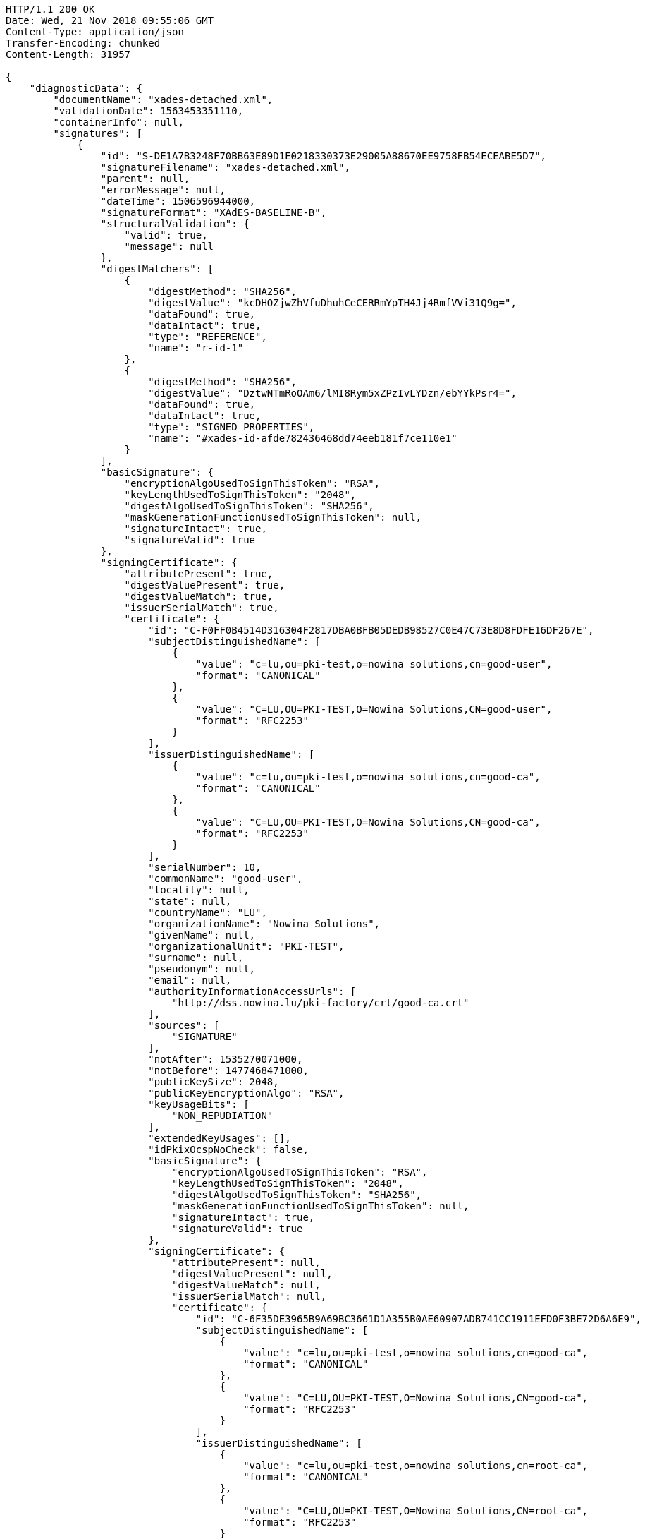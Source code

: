 [source,http,options="nowrap"]
----
HTTP/1.1 200 OK
Date: Wed, 21 Nov 2018 09:55:06 GMT
Content-Type: application/json
Transfer-Encoding: chunked
Content-Length: 31957

{
    "diagnosticData": {
        "documentName": "xades-detached.xml",
        "validationDate": 1563453351110,
        "containerInfo": null,
        "signatures": [
            {
                "id": "S-DE1A7B3248F70BB63E89D1E0218330373E29005A88670EE9758FB54ECEABE5D7",
                "signatureFilename": "xades-detached.xml",
                "parent": null,
                "errorMessage": null,
                "dateTime": 1506596944000,
                "signatureFormat": "XAdES-BASELINE-B",
                "structuralValidation": {
                    "valid": true,
                    "message": null
                },
                "digestMatchers": [
                    {
                        "digestMethod": "SHA256",
                        "digestValue": "kcDHOZjwZhVfuDhuhCeCERRmYpTH4Jj4RmfVVi31Q9g=",
                        "dataFound": true,
                        "dataIntact": true,
                        "type": "REFERENCE",
                        "name": "r-id-1"
                    },
                    {
                        "digestMethod": "SHA256",
                        "digestValue": "DztwNTmRoOAm6/lMI8Rym5xZPzIvLYDzn/ebYYkPsr4=",
                        "dataFound": true,
                        "dataIntact": true,
                        "type": "SIGNED_PROPERTIES",
                        "name": "#xades-id-afde782436468dd74eeb181f7ce110e1"
                    }
                ],
                "basicSignature": {
                    "encryptionAlgoUsedToSignThisToken": "RSA",
                    "keyLengthUsedToSignThisToken": "2048",
                    "digestAlgoUsedToSignThisToken": "SHA256",
                    "maskGenerationFunctionUsedToSignThisToken": null,
                    "signatureIntact": true,
                    "signatureValid": true
                },
                "signingCertificate": {
                    "attributePresent": true,
                    "digestValuePresent": true,
                    "digestValueMatch": true,
                    "issuerSerialMatch": true,
                    "certificate": {
                        "id": "C-F0FF0B4514D316304F2817DBA0BFB05DEDB98527C0E47C73E8D8FDFE16DF267E",
                        "subjectDistinguishedName": [
                            {
                                "value": "c=lu,ou=pki-test,o=nowina solutions,cn=good-user",
                                "format": "CANONICAL"
                            },
                            {
                                "value": "C=LU,OU=PKI-TEST,O=Nowina Solutions,CN=good-user",
                                "format": "RFC2253"
                            }
                        ],
                        "issuerDistinguishedName": [
                            {
                                "value": "c=lu,ou=pki-test,o=nowina solutions,cn=good-ca",
                                "format": "CANONICAL"
                            },
                            {
                                "value": "C=LU,OU=PKI-TEST,O=Nowina Solutions,CN=good-ca",
                                "format": "RFC2253"
                            }
                        ],
                        "serialNumber": 10,
                        "commonName": "good-user",
                        "locality": null,
                        "state": null,
                        "countryName": "LU",
                        "organizationName": "Nowina Solutions",
                        "givenName": null,
                        "organizationalUnit": "PKI-TEST",
                        "surname": null,
                        "pseudonym": null,
                        "email": null,
                        "authorityInformationAccessUrls": [
                            "http://dss.nowina.lu/pki-factory/crt/good-ca.crt"
                        ],
                        "sources": [
                            "SIGNATURE"
                        ],
                        "notAfter": 1535270071000,
                        "notBefore": 1477468471000,
                        "publicKeySize": 2048,
                        "publicKeyEncryptionAlgo": "RSA",
                        "keyUsageBits": [
                            "NON_REPUDIATION"
                        ],
                        "extendedKeyUsages": [],
                        "idPkixOcspNoCheck": false,
                        "basicSignature": {
                            "encryptionAlgoUsedToSignThisToken": "RSA",
                            "keyLengthUsedToSignThisToken": "2048",
                            "digestAlgoUsedToSignThisToken": "SHA256",
                            "maskGenerationFunctionUsedToSignThisToken": null,
                            "signatureIntact": true,
                            "signatureValid": true
                        },
                        "signingCertificate": {
                            "attributePresent": null,
                            "digestValuePresent": null,
                            "digestValueMatch": null,
                            "issuerSerialMatch": null,
                            "certificate": {
                                "id": "C-6F35DE3965B9A69BC3661D1A355B0AE60907ADB741CC1911EFD0F3BE72D6A6E9",
                                "subjectDistinguishedName": [
                                    {
                                        "value": "c=lu,ou=pki-test,o=nowina solutions,cn=good-ca",
                                        "format": "CANONICAL"
                                    },
                                    {
                                        "value": "C=LU,OU=PKI-TEST,O=Nowina Solutions,CN=good-ca",
                                        "format": "RFC2253"
                                    }
                                ],
                                "issuerDistinguishedName": [
                                    {
                                        "value": "c=lu,ou=pki-test,o=nowina solutions,cn=root-ca",
                                        "format": "CANONICAL"
                                    },
                                    {
                                        "value": "C=LU,OU=PKI-TEST,O=Nowina Solutions,CN=root-ca",
                                        "format": "RFC2253"
                                    }
                                ],
                                "serialNumber": 4,
                                "commonName": "good-ca",
                                "locality": null,
                                "state": null,
                                "countryName": "LU",
                                "organizationName": "Nowina Solutions",
                                "givenName": null,
                                "organizationalUnit": "PKI-TEST",
                                "surname": null,
                                "pseudonym": null,
                                "email": null,
                                "authorityInformationAccessUrls": [
                                    "http://dss.nowina.lu/pki-factory/crt/root-ca.crt"
                                ],
                                "sources": [
                                    "SIGNATURE"
                                ],
                                "notAfter": 1535270070000,
                                "notBefore": 1477468470000,
                                "publicKeySize": 2048,
                                "publicKeyEncryptionAlgo": "RSA",
                                "keyUsageBits": [
                                    "DIGITAL_SIGNATURE"
                                ],
                                "extendedKeyUsages": [],
                                "idPkixOcspNoCheck": false,
                                "basicSignature": {
                                    "encryptionAlgoUsedToSignThisToken": "RSA",
                                    "keyLengthUsedToSignThisToken": "?",
                                    "digestAlgoUsedToSignThisToken": "SHA256",
                                    "maskGenerationFunctionUsedToSignThisToken": null,
                                    "signatureIntact": false,
                                    "signatureValid": false
                                },
                                "signingCertificate": null,
                                "certificateChain": [],
                                "trusted": false,
                                "selfSigned": false,
                                "certificatePolicies": [],
                                "trustedServiceProviders": [],
                                "revocations": [],
                                "base64Encoded": null,
                                "digestAlgoAndValue": {
                                    "digestMethod": "SHA256",
                                    "digestValue": "bzXeOWW5ppvDZh0aNVsK5gkHrbdBzBkR79DzvnLWpuk="
                                },
                                "qctypes": [],
                                "qcstatementIds": [],
                                "crldistributionPoints": [
                                    "http://dss.nowina.lu/pki-factory/crl/root-ca.crl"
                                ],
                                "ocspaccessUrls": []
                            }
                        },
                        "certificateChain": [
                            {
                                "certificate": {
                                    "id": "C-6F35DE3965B9A69BC3661D1A355B0AE60907ADB741CC1911EFD0F3BE72D6A6E9",
                                    "subjectDistinguishedName": [
                                        {
                                            "value": "c=lu,ou=pki-test,o=nowina solutions,cn=good-ca",
                                            "format": "CANONICAL"
                                        },
                                        {
                                            "value": "C=LU,OU=PKI-TEST,O=Nowina Solutions,CN=good-ca",
                                            "format": "RFC2253"
                                        }
                                    ],
                                    "issuerDistinguishedName": [
                                        {
                                            "value": "c=lu,ou=pki-test,o=nowina solutions,cn=root-ca",
                                            "format": "CANONICAL"
                                        },
                                        {
                                            "value": "C=LU,OU=PKI-TEST,O=Nowina Solutions,CN=root-ca",
                                            "format": "RFC2253"
                                        }
                                    ],
                                    "serialNumber": 4,
                                    "commonName": "good-ca",
                                    "locality": null,
                                    "state": null,
                                    "countryName": "LU",
                                    "organizationName": "Nowina Solutions",
                                    "givenName": null,
                                    "organizationalUnit": "PKI-TEST",
                                    "surname": null,
                                    "pseudonym": null,
                                    "email": null,
                                    "authorityInformationAccessUrls": [
                                        "http://dss.nowina.lu/pki-factory/crt/root-ca.crt"
                                    ],
                                    "sources": [
                                        "SIGNATURE"
                                    ],
                                    "notAfter": 1535270070000,
                                    "notBefore": 1477468470000,
                                    "publicKeySize": 2048,
                                    "publicKeyEncryptionAlgo": "RSA",
                                    "keyUsageBits": [
                                        "DIGITAL_SIGNATURE"
                                    ],
                                    "extendedKeyUsages": [],
                                    "idPkixOcspNoCheck": false,
                                    "basicSignature": {
                                        "encryptionAlgoUsedToSignThisToken": "RSA",
                                        "keyLengthUsedToSignThisToken": "?",
                                        "digestAlgoUsedToSignThisToken": "SHA256",
                                        "maskGenerationFunctionUsedToSignThisToken": null,
                                        "signatureIntact": false,
                                        "signatureValid": false
                                    },
                                    "signingCertificate": null,
                                    "certificateChain": [],
                                    "trusted": false,
                                    "selfSigned": false,
                                    "certificatePolicies": [],
                                    "trustedServiceProviders": [],
                                    "revocations": [],
                                    "base64Encoded": null,
                                    "digestAlgoAndValue": {
                                        "digestMethod": "SHA256",
                                        "digestValue": "bzXeOWW5ppvDZh0aNVsK5gkHrbdBzBkR79DzvnLWpuk="
                                    },
                                    "qctypes": [],
                                    "qcstatementIds": [],
                                    "crldistributionPoints": [
                                        "http://dss.nowina.lu/pki-factory/crl/root-ca.crl"
                                    ],
                                    "ocspaccessUrls": []
                                }
                            }
                        ],
                        "trusted": false,
                        "selfSigned": false,
                        "certificatePolicies": [],
                        "trustedServiceProviders": [],
                        "revocations": [],
                        "base64Encoded": null,
                        "digestAlgoAndValue": {
                            "digestMethod": "SHA256",
                            "digestValue": "8P8LRRTTFjBPKBfboL+wXe25hSfA5Hxz6Nj9/hbfJn4="
                        },
                        "qctypes": [],
                        "qcstatementIds": [],
                        "crldistributionPoints": [],
                        "ocspaccessUrls": [
                            "http://dss.nowina.lu/pki-factory/ocsp/good-ca"
                        ]
                    }
                },
                "certificateChain": [
                    {
                        "certificate": {
                            "id": "C-F0FF0B4514D316304F2817DBA0BFB05DEDB98527C0E47C73E8D8FDFE16DF267E",
                            "subjectDistinguishedName": [
                                {
                                    "value": "c=lu,ou=pki-test,o=nowina solutions,cn=good-user",
                                    "format": "CANONICAL"
                                },
                                {
                                    "value": "C=LU,OU=PKI-TEST,O=Nowina Solutions,CN=good-user",
                                    "format": "RFC2253"
                                }
                            ],
                            "issuerDistinguishedName": [
                                {
                                    "value": "c=lu,ou=pki-test,o=nowina solutions,cn=good-ca",
                                    "format": "CANONICAL"
                                },
                                {
                                    "value": "C=LU,OU=PKI-TEST,O=Nowina Solutions,CN=good-ca",
                                    "format": "RFC2253"
                                }
                            ],
                            "serialNumber": 10,
                            "commonName": "good-user",
                            "locality": null,
                            "state": null,
                            "countryName": "LU",
                            "organizationName": "Nowina Solutions",
                            "givenName": null,
                            "organizationalUnit": "PKI-TEST",
                            "surname": null,
                            "pseudonym": null,
                            "email": null,
                            "authorityInformationAccessUrls": [
                                "http://dss.nowina.lu/pki-factory/crt/good-ca.crt"
                            ],
                            "sources": [
                                "SIGNATURE"
                            ],
                            "notAfter": 1535270071000,
                            "notBefore": 1477468471000,
                            "publicKeySize": 2048,
                            "publicKeyEncryptionAlgo": "RSA",
                            "keyUsageBits": [
                                "NON_REPUDIATION"
                            ],
                            "extendedKeyUsages": [],
                            "idPkixOcspNoCheck": false,
                            "basicSignature": {
                                "encryptionAlgoUsedToSignThisToken": "RSA",
                                "keyLengthUsedToSignThisToken": "2048",
                                "digestAlgoUsedToSignThisToken": "SHA256",
                                "maskGenerationFunctionUsedToSignThisToken": null,
                                "signatureIntact": true,
                                "signatureValid": true
                            },
                            "signingCertificate": {
                                "attributePresent": null,
                                "digestValuePresent": null,
                                "digestValueMatch": null,
                                "issuerSerialMatch": null,
                                "certificate": {
                                    "id": "C-6F35DE3965B9A69BC3661D1A355B0AE60907ADB741CC1911EFD0F3BE72D6A6E9",
                                    "subjectDistinguishedName": [
                                        {
                                            "value": "c=lu,ou=pki-test,o=nowina solutions,cn=good-ca",
                                            "format": "CANONICAL"
                                        },
                                        {
                                            "value": "C=LU,OU=PKI-TEST,O=Nowina Solutions,CN=good-ca",
                                            "format": "RFC2253"
                                        }
                                    ],
                                    "issuerDistinguishedName": [
                                        {
                                            "value": "c=lu,ou=pki-test,o=nowina solutions,cn=root-ca",
                                            "format": "CANONICAL"
                                        },
                                        {
                                            "value": "C=LU,OU=PKI-TEST,O=Nowina Solutions,CN=root-ca",
                                            "format": "RFC2253"
                                        }
                                    ],
                                    "serialNumber": 4,
                                    "commonName": "good-ca",
                                    "locality": null,
                                    "state": null,
                                    "countryName": "LU",
                                    "organizationName": "Nowina Solutions",
                                    "givenName": null,
                                    "organizationalUnit": "PKI-TEST",
                                    "surname": null,
                                    "pseudonym": null,
                                    "email": null,
                                    "authorityInformationAccessUrls": [
                                        "http://dss.nowina.lu/pki-factory/crt/root-ca.crt"
                                    ],
                                    "sources": [
                                        "SIGNATURE"
                                    ],
                                    "notAfter": 1535270070000,
                                    "notBefore": 1477468470000,
                                    "publicKeySize": 2048,
                                    "publicKeyEncryptionAlgo": "RSA",
                                    "keyUsageBits": [
                                        "DIGITAL_SIGNATURE"
                                    ],
                                    "extendedKeyUsages": [],
                                    "idPkixOcspNoCheck": false,
                                    "basicSignature": {
                                        "encryptionAlgoUsedToSignThisToken": "RSA",
                                        "keyLengthUsedToSignThisToken": "?",
                                        "digestAlgoUsedToSignThisToken": "SHA256",
                                        "maskGenerationFunctionUsedToSignThisToken": null,
                                        "signatureIntact": false,
                                        "signatureValid": false
                                    },
                                    "signingCertificate": null,
                                    "certificateChain": [],
                                    "trusted": false,
                                    "selfSigned": false,
                                    "certificatePolicies": [],
                                    "trustedServiceProviders": [],
                                    "revocations": [],
                                    "base64Encoded": null,
                                    "digestAlgoAndValue": {
                                        "digestMethod": "SHA256",
                                        "digestValue": "bzXeOWW5ppvDZh0aNVsK5gkHrbdBzBkR79DzvnLWpuk="
                                    },
                                    "qctypes": [],
                                    "qcstatementIds": [],
                                    "crldistributionPoints": [
                                        "http://dss.nowina.lu/pki-factory/crl/root-ca.crl"
                                    ],
                                    "ocspaccessUrls": []
                                }
                            },
                            "certificateChain": [
                                {
                                    "certificate": {
                                        "id": "C-6F35DE3965B9A69BC3661D1A355B0AE60907ADB741CC1911EFD0F3BE72D6A6E9",
                                        "subjectDistinguishedName": [
                                            {
                                                "value": "c=lu,ou=pki-test,o=nowina solutions,cn=good-ca",
                                                "format": "CANONICAL"
                                            },
                                            {
                                                "value": "C=LU,OU=PKI-TEST,O=Nowina Solutions,CN=good-ca",
                                                "format": "RFC2253"
                                            }
                                        ],
                                        "issuerDistinguishedName": [
                                            {
                                                "value": "c=lu,ou=pki-test,o=nowina solutions,cn=root-ca",
                                                "format": "CANONICAL"
                                            },
                                            {
                                                "value": "C=LU,OU=PKI-TEST,O=Nowina Solutions,CN=root-ca",
                                                "format": "RFC2253"
                                            }
                                        ],
                                        "serialNumber": 4,
                                        "commonName": "good-ca",
                                        "locality": null,
                                        "state": null,
                                        "countryName": "LU",
                                        "organizationName": "Nowina Solutions",
                                        "givenName": null,
                                        "organizationalUnit": "PKI-TEST",
                                        "surname": null,
                                        "pseudonym": null,
                                        "email": null,
                                        "authorityInformationAccessUrls": [
                                            "http://dss.nowina.lu/pki-factory/crt/root-ca.crt"
                                        ],
                                        "sources": [
                                            "SIGNATURE"
                                        ],
                                        "notAfter": 1535270070000,
                                        "notBefore": 1477468470000,
                                        "publicKeySize": 2048,
                                        "publicKeyEncryptionAlgo": "RSA",
                                        "keyUsageBits": [
                                            "DIGITAL_SIGNATURE"
                                        ],
                                        "extendedKeyUsages": [],
                                        "idPkixOcspNoCheck": false,
                                        "basicSignature": {
                                            "encryptionAlgoUsedToSignThisToken": "RSA",
                                            "keyLengthUsedToSignThisToken": "?",
                                            "digestAlgoUsedToSignThisToken": "SHA256",
                                            "maskGenerationFunctionUsedToSignThisToken": null,
                                            "signatureIntact": false,
                                            "signatureValid": false
                                        },
                                        "signingCertificate": null,
                                        "certificateChain": [],
                                        "trusted": false,
                                        "selfSigned": false,
                                        "certificatePolicies": [],
                                        "trustedServiceProviders": [],
                                        "revocations": [],
                                        "base64Encoded": null,
                                        "digestAlgoAndValue": {
                                            "digestMethod": "SHA256",
                                            "digestValue": "bzXeOWW5ppvDZh0aNVsK5gkHrbdBzBkR79DzvnLWpuk="
                                        },
                                        "qctypes": [],
                                        "qcstatementIds": [],
                                        "crldistributionPoints": [
                                            "http://dss.nowina.lu/pki-factory/crl/root-ca.crl"
                                        ],
                                        "ocspaccessUrls": []
                                    }
                                }
                            ],
                            "trusted": false,
                            "selfSigned": false,
                            "certificatePolicies": [],
                            "trustedServiceProviders": [],
                            "revocations": [],
                            "base64Encoded": null,
                            "digestAlgoAndValue": {
                                "digestMethod": "SHA256",
                                "digestValue": "8P8LRRTTFjBPKBfboL+wXe25hSfA5Hxz6Nj9/hbfJn4="
                            },
                            "qctypes": [],
                            "qcstatementIds": [],
                            "crldistributionPoints": [],
                            "ocspaccessUrls": [
                                "http://dss.nowina.lu/pki-factory/ocsp/good-ca"
                            ]
                        }
                    },
                    {
                        "certificate": {
                            "id": "C-6F35DE3965B9A69BC3661D1A355B0AE60907ADB741CC1911EFD0F3BE72D6A6E9",
                            "subjectDistinguishedName": [
                                {
                                    "value": "c=lu,ou=pki-test,o=nowina solutions,cn=good-ca",
                                    "format": "CANONICAL"
                                },
                                {
                                    "value": "C=LU,OU=PKI-TEST,O=Nowina Solutions,CN=good-ca",
                                    "format": "RFC2253"
                                }
                            ],
                            "issuerDistinguishedName": [
                                {
                                    "value": "c=lu,ou=pki-test,o=nowina solutions,cn=root-ca",
                                    "format": "CANONICAL"
                                },
                                {
                                    "value": "C=LU,OU=PKI-TEST,O=Nowina Solutions,CN=root-ca",
                                    "format": "RFC2253"
                                }
                            ],
                            "serialNumber": 4,
                            "commonName": "good-ca",
                            "locality": null,
                            "state": null,
                            "countryName": "LU",
                            "organizationName": "Nowina Solutions",
                            "givenName": null,
                            "organizationalUnit": "PKI-TEST",
                            "surname": null,
                            "pseudonym": null,
                            "email": null,
                            "authorityInformationAccessUrls": [
                                "http://dss.nowina.lu/pki-factory/crt/root-ca.crt"
                            ],
                            "sources": [
                                "SIGNATURE"
                            ],
                            "notAfter": 1535270070000,
                            "notBefore": 1477468470000,
                            "publicKeySize": 2048,
                            "publicKeyEncryptionAlgo": "RSA",
                            "keyUsageBits": [
                                "DIGITAL_SIGNATURE"
                            ],
                            "extendedKeyUsages": [],
                            "idPkixOcspNoCheck": false,
                            "basicSignature": {
                                "encryptionAlgoUsedToSignThisToken": "RSA",
                                "keyLengthUsedToSignThisToken": "?",
                                "digestAlgoUsedToSignThisToken": "SHA256",
                                "maskGenerationFunctionUsedToSignThisToken": null,
                                "signatureIntact": false,
                                "signatureValid": false
                            },
                            "signingCertificate": null,
                            "certificateChain": [],
                            "trusted": false,
                            "selfSigned": false,
                            "certificatePolicies": [],
                            "trustedServiceProviders": [],
                            "revocations": [],
                            "base64Encoded": null,
                            "digestAlgoAndValue": {
                                "digestMethod": "SHA256",
                                "digestValue": "bzXeOWW5ppvDZh0aNVsK5gkHrbdBzBkR79DzvnLWpuk="
                            },
                            "qctypes": [],
                            "qcstatementIds": [],
                            "crldistributionPoints": [
                                "http://dss.nowina.lu/pki-factory/crl/root-ca.crl"
                            ],
                            "ocspaccessUrls": []
                        }
                    }
                ],
                "contentType": null,
                "mimeType": "text/xml",
                "contentIdentifier": null,
                "contentHints": null,
                "signatureProductionPlace": null,
                "commitmentTypeIndication": [],
                "signerRole": [],
                "policy": null,
                "signerDocumentRepresentations": {
                    "hashOnly": false,
                    "docHashOnly": false
                },
                "foundCertificates": {
                    "relatedCertificates": [
                        {
                            "origins": [
                                "KEY_INFO"
                            ],
                            "certificateRefs": [
                                {
                                    "origin": "SIGNING_CERTIFICATE",
                                    "issuerSerial": "MFYwUaRPME0xEDAOBgNVBAMMB2dvb2QtY2ExGTAXBgNVBAoMEE5vd2luYSBTb2x1dGlvbnMxETAPBgNVBAsMCFBLSS1URVNUMQswCQYDVQQGEwJMVQIBCg==",
                                    "digestAlgoAndValue": {
                                        "digestMethod": "SHA1",
                                        "digestValue": "c+Vohg0jIcZ4UQSWeglCg0oGNWs="
                                    }
                                }
                            ],
                            "certificate": {
                                "id": "C-F0FF0B4514D316304F2817DBA0BFB05DEDB98527C0E47C73E8D8FDFE16DF267E",
                                "subjectDistinguishedName": [
                                    {
                                        "value": "c=lu,ou=pki-test,o=nowina solutions,cn=good-user",
                                        "format": "CANONICAL"
                                    },
                                    {
                                        "value": "C=LU,OU=PKI-TEST,O=Nowina Solutions,CN=good-user",
                                        "format": "RFC2253"
                                    }
                                ],
                                "issuerDistinguishedName": [
                                    {
                                        "value": "c=lu,ou=pki-test,o=nowina solutions,cn=good-ca",
                                        "format": "CANONICAL"
                                    },
                                    {
                                        "value": "C=LU,OU=PKI-TEST,O=Nowina Solutions,CN=good-ca",
                                        "format": "RFC2253"
                                    }
                                ],
                                "serialNumber": 10,
                                "commonName": "good-user",
                                "locality": null,
                                "state": null,
                                "countryName": "LU",
                                "organizationName": "Nowina Solutions",
                                "givenName": null,
                                "organizationalUnit": "PKI-TEST",
                                "surname": null,
                                "pseudonym": null,
                                "email": null,
                                "authorityInformationAccessUrls": [
                                    "http://dss.nowina.lu/pki-factory/crt/good-ca.crt"
                                ],
                                "sources": [
                                    "SIGNATURE"
                                ],
                                "notAfter": 1535270071000,
                                "notBefore": 1477468471000,
                                "publicKeySize": 2048,
                                "publicKeyEncryptionAlgo": "RSA",
                                "keyUsageBits": [
                                    "NON_REPUDIATION"
                                ],
                                "extendedKeyUsages": [],
                                "idPkixOcspNoCheck": false,
                                "basicSignature": {
                                    "encryptionAlgoUsedToSignThisToken": "RSA",
                                    "keyLengthUsedToSignThisToken": "2048",
                                    "digestAlgoUsedToSignThisToken": "SHA256",
                                    "maskGenerationFunctionUsedToSignThisToken": null,
                                    "signatureIntact": true,
                                    "signatureValid": true
                                },
                                "signingCertificate": {
                                    "attributePresent": null,
                                    "digestValuePresent": null,
                                    "digestValueMatch": null,
                                    "issuerSerialMatch": null,
                                    "certificate": {
                                        "id": "C-6F35DE3965B9A69BC3661D1A355B0AE60907ADB741CC1911EFD0F3BE72D6A6E9",
                                        "subjectDistinguishedName": [
                                            {
                                                "value": "c=lu,ou=pki-test,o=nowina solutions,cn=good-ca",
                                                "format": "CANONICAL"
                                            },
                                            {
                                                "value": "C=LU,OU=PKI-TEST,O=Nowina Solutions,CN=good-ca",
                                                "format": "RFC2253"
                                            }
                                        ],
                                        "issuerDistinguishedName": [
                                            {
                                                "value": "c=lu,ou=pki-test,o=nowina solutions,cn=root-ca",
                                                "format": "CANONICAL"
                                            },
                                            {
                                                "value": "C=LU,OU=PKI-TEST,O=Nowina Solutions,CN=root-ca",
                                                "format": "RFC2253"
                                            }
                                        ],
                                        "serialNumber": 4,
                                        "commonName": "good-ca",
                                        "locality": null,
                                        "state": null,
                                        "countryName": "LU",
                                        "organizationName": "Nowina Solutions",
                                        "givenName": null,
                                        "organizationalUnit": "PKI-TEST",
                                        "surname": null,
                                        "pseudonym": null,
                                        "email": null,
                                        "authorityInformationAccessUrls": [
                                            "http://dss.nowina.lu/pki-factory/crt/root-ca.crt"
                                        ],
                                        "sources": [
                                            "SIGNATURE"
                                        ],
                                        "notAfter": 1535270070000,
                                        "notBefore": 1477468470000,
                                        "publicKeySize": 2048,
                                        "publicKeyEncryptionAlgo": "RSA",
                                        "keyUsageBits": [
                                            "DIGITAL_SIGNATURE"
                                        ],
                                        "extendedKeyUsages": [],
                                        "idPkixOcspNoCheck": false,
                                        "basicSignature": {
                                            "encryptionAlgoUsedToSignThisToken": "RSA",
                                            "keyLengthUsedToSignThisToken": "?",
                                            "digestAlgoUsedToSignThisToken": "SHA256",
                                            "maskGenerationFunctionUsedToSignThisToken": null,
                                            "signatureIntact": false,
                                            "signatureValid": false
                                        },
                                        "signingCertificate": null,
                                        "certificateChain": [],
                                        "trusted": false,
                                        "selfSigned": false,
                                        "certificatePolicies": [],
                                        "trustedServiceProviders": [],
                                        "revocations": [],
                                        "base64Encoded": null,
                                        "digestAlgoAndValue": {
                                            "digestMethod": "SHA256",
                                            "digestValue": "bzXeOWW5ppvDZh0aNVsK5gkHrbdBzBkR79DzvnLWpuk="
                                        },
                                        "qctypes": [],
                                        "qcstatementIds": [],
                                        "crldistributionPoints": [
                                            "http://dss.nowina.lu/pki-factory/crl/root-ca.crl"
                                        ],
                                        "ocspaccessUrls": []
                                    }
                                },
                                "certificateChain": [
                                    {
                                        "certificate": {
                                            "id": "C-6F35DE3965B9A69BC3661D1A355B0AE60907ADB741CC1911EFD0F3BE72D6A6E9",
                                            "subjectDistinguishedName": [
                                                {
                                                    "value": "c=lu,ou=pki-test,o=nowina solutions,cn=good-ca",
                                                    "format": "CANONICAL"
                                                },
                                                {
                                                    "value": "C=LU,OU=PKI-TEST,O=Nowina Solutions,CN=good-ca",
                                                    "format": "RFC2253"
                                                }
                                            ],
                                            "issuerDistinguishedName": [
                                                {
                                                    "value": "c=lu,ou=pki-test,o=nowina solutions,cn=root-ca",
                                                    "format": "CANONICAL"
                                                },
                                                {
                                                    "value": "C=LU,OU=PKI-TEST,O=Nowina Solutions,CN=root-ca",
                                                    "format": "RFC2253"
                                                }
                                            ],
                                            "serialNumber": 4,
                                            "commonName": "good-ca",
                                            "locality": null,
                                            "state": null,
                                            "countryName": "LU",
                                            "organizationName": "Nowina Solutions",
                                            "givenName": null,
                                            "organizationalUnit": "PKI-TEST",
                                            "surname": null,
                                            "pseudonym": null,
                                            "email": null,
                                            "authorityInformationAccessUrls": [
                                                "http://dss.nowina.lu/pki-factory/crt/root-ca.crt"
                                            ],
                                            "sources": [
                                                "SIGNATURE"
                                            ],
                                            "notAfter": 1535270070000,
                                            "notBefore": 1477468470000,
                                            "publicKeySize": 2048,
                                            "publicKeyEncryptionAlgo": "RSA",
                                            "keyUsageBits": [
                                                "DIGITAL_SIGNATURE"
                                            ],
                                            "extendedKeyUsages": [],
                                            "idPkixOcspNoCheck": false,
                                            "basicSignature": {
                                                "encryptionAlgoUsedToSignThisToken": "RSA",
                                                "keyLengthUsedToSignThisToken": "?",
                                                "digestAlgoUsedToSignThisToken": "SHA256",
                                                "maskGenerationFunctionUsedToSignThisToken": null,
                                                "signatureIntact": false,
                                                "signatureValid": false
                                            },
                                            "signingCertificate": null,
                                            "certificateChain": [],
                                            "trusted": false,
                                            "selfSigned": false,
                                            "certificatePolicies": [],
                                            "trustedServiceProviders": [],
                                            "revocations": [],
                                            "base64Encoded": null,
                                            "digestAlgoAndValue": {
                                                "digestMethod": "SHA256",
                                                "digestValue": "bzXeOWW5ppvDZh0aNVsK5gkHrbdBzBkR79DzvnLWpuk="
                                            },
                                            "qctypes": [],
                                            "qcstatementIds": [],
                                            "crldistributionPoints": [
                                                "http://dss.nowina.lu/pki-factory/crl/root-ca.crl"
                                            ],
                                            "ocspaccessUrls": []
                                        }
                                    }
                                ],
                                "trusted": false,
                                "selfSigned": false,
                                "certificatePolicies": [],
                                "trustedServiceProviders": [],
                                "revocations": [],
                                "base64Encoded": null,
                                "digestAlgoAndValue": {
                                    "digestMethod": "SHA256",
                                    "digestValue": "8P8LRRTTFjBPKBfboL+wXe25hSfA5Hxz6Nj9/hbfJn4="
                                },
                                "qctypes": [],
                                "qcstatementIds": [],
                                "crldistributionPoints": [],
                                "ocspaccessUrls": [
                                    "http://dss.nowina.lu/pki-factory/ocsp/good-ca"
                                ]
                            }
                        },
                        {
                            "origins": [
                                "KEY_INFO"
                            ],
                            "certificateRefs": [],
                            "certificate": {
                                "id": "C-6F35DE3965B9A69BC3661D1A355B0AE60907ADB741CC1911EFD0F3BE72D6A6E9",
                                "subjectDistinguishedName": [
                                    {
                                        "value": "c=lu,ou=pki-test,o=nowina solutions,cn=good-ca",
                                        "format": "CANONICAL"
                                    },
                                    {
                                        "value": "C=LU,OU=PKI-TEST,O=Nowina Solutions,CN=good-ca",
                                        "format": "RFC2253"
                                    }
                                ],
                                "issuerDistinguishedName": [
                                    {
                                        "value": "c=lu,ou=pki-test,o=nowina solutions,cn=root-ca",
                                        "format": "CANONICAL"
                                    },
                                    {
                                        "value": "C=LU,OU=PKI-TEST,O=Nowina Solutions,CN=root-ca",
                                        "format": "RFC2253"
                                    }
                                ],
                                "serialNumber": 4,
                                "commonName": "good-ca",
                                "locality": null,
                                "state": null,
                                "countryName": "LU",
                                "organizationName": "Nowina Solutions",
                                "givenName": null,
                                "organizationalUnit": "PKI-TEST",
                                "surname": null,
                                "pseudonym": null,
                                "email": null,
                                "authorityInformationAccessUrls": [
                                    "http://dss.nowina.lu/pki-factory/crt/root-ca.crt"
                                ],
                                "sources": [
                                    "SIGNATURE"
                                ],
                                "notAfter": 1535270070000,
                                "notBefore": 1477468470000,
                                "publicKeySize": 2048,
                                "publicKeyEncryptionAlgo": "RSA",
                                "keyUsageBits": [
                                    "DIGITAL_SIGNATURE"
                                ],
                                "extendedKeyUsages": [],
                                "idPkixOcspNoCheck": false,
                                "basicSignature": {
                                    "encryptionAlgoUsedToSignThisToken": "RSA",
                                    "keyLengthUsedToSignThisToken": "?",
                                    "digestAlgoUsedToSignThisToken": "SHA256",
                                    "maskGenerationFunctionUsedToSignThisToken": null,
                                    "signatureIntact": false,
                                    "signatureValid": false
                                },
                                "signingCertificate": null,
                                "certificateChain": [],
                                "trusted": false,
                                "selfSigned": false,
                                "certificatePolicies": [],
                                "trustedServiceProviders": [],
                                "revocations": [],
                                "base64Encoded": null,
                                "digestAlgoAndValue": {
                                    "digestMethod": "SHA256",
                                    "digestValue": "bzXeOWW5ppvDZh0aNVsK5gkHrbdBzBkR79DzvnLWpuk="
                                },
                                "qctypes": [],
                                "qcstatementIds": [],
                                "crldistributionPoints": [
                                    "http://dss.nowina.lu/pki-factory/crl/root-ca.crl"
                                ],
                                "ocspaccessUrls": []
                            }
                        }
                    ],
                    "orphanCertificates": []
                },
                "foundRevocations": {
                    "relatedRevocations": [],
                    "orphanRevocations": []
                },
                "foundTimestamps": [],
                "signatureScopes": [
                    {
                        "scope": "FULL",
                        "name": "sample.xml",
                        "description": "Full document",
                        "transformations": [],
                        "signerData": {
                            "id": "D-C58C80A80530E0F349BC32DEF50280D74C4B7EBF25280440181167A2F1A0B31D",
                            "referencedName": "sample.xml",
                            "digestAlgoAndValue": {
                                "digestMethod": "SHA256",
                                "digestValue": "kcDHOZjwZhVfuDhuhCeCERRmYpTH4Jj4RmfVVi31Q9g="
                            }
                        }
                    }
                ],
                "signatureDigestReference": {
                    "canonicalizationMethod": "http://www.w3.org/2001/10/xml-exc-c14n#",
                    "digestMethod": "SHA256",
                    "digestValue": "SXLcmUDMsYRI6Fz6pek8zrxrZbkyyZOIFVzmJJuWPm4="
                },
                "signatureValue": "YA7sENt3N8ufLFMnKr36r0PqzMiY3Q0s++IGTEUC0spaxUv0dHZM0d/yn3kpLJLoUkI4M3flj5WGn83kf05BqM1khsX61GJzaFTPGpm7akRQKhvoH25yyqTYXESlBcm04iziKhLMzZjUfx4/B1ZIysv5pIBgJ2r2oi6jLop9ww3ge4c4YJoaK+SXk6hyTNOcN8PjGe63WYOTNVPQFvja8Bnwg+a0bBuwD+8N6fwigCdW5a/4DJUe/J8Mb70ZI8PoOznGDfi+TPbiIeVmCbl5mUoUg2Q/xYluJfLh3uGQAXKBvF45oDIHRVefnN/D/WytAClUVDoQSywemnjPpqF8eg==",
                "counterSignature": null,
                "daidentifier": "id-afde782436468dd74eeb181f7ce110e1",
                "pdfsignatureDictionary": null
            }
        ],
        "usedCertificates": [
            {
                "id": "C-FE7DFD7173311743BAFD5D919292663470D94A18FCF4300BE49C80AF0C4180F3",
                "subjectDistinguishedName": [
                    {
                        "value": "c=lu,ou=pki-test,o=nowina solutions,cn=good-ca",
                        "format": "CANONICAL"
                    },
                    {
                        "value": "C=LU,OU=PKI-TEST,O=Nowina Solutions,CN=good-ca",
                        "format": "RFC2253"
                    }
                ],
                "issuerDistinguishedName": [
                    {
                        "value": "c=lu,ou=pki-test,o=nowina solutions,cn=root-ca",
                        "format": "CANONICAL"
                    },
                    {
                        "value": "C=LU,OU=PKI-TEST,O=Nowina Solutions,CN=root-ca",
                        "format": "RFC2253"
                    }
                ],
                "serialNumber": 4,
                "commonName": "good-ca",
                "locality": null,
                "state": null,
                "countryName": "LU",
                "organizationName": "Nowina Solutions",
                "givenName": null,
                "organizationalUnit": "PKI-TEST",
                "surname": null,
                "pseudonym": null,
                "email": null,
                "authorityInformationAccessUrls": [
                    "http://dss.nowina.lu/pki-factory/crt/root-ca.crt"
                ],
                "sources": [
                    "AIA"
                ],
                "notAfter": 1583400034000,
                "notBefore": 1525508434000,
                "publicKeySize": 2048,
                "publicKeyEncryptionAlgo": "RSA",
                "keyUsageBits": [
                    "KEY_CERT_SIGN",
                    "CRL_SIGN"
                ],
                "extendedKeyUsages": [],
                "idPkixOcspNoCheck": false,
                "basicSignature": {
                    "encryptionAlgoUsedToSignThisToken": "RSA",
                    "keyLengthUsedToSignThisToken": "2048",
                    "digestAlgoUsedToSignThisToken": "SHA256",
                    "maskGenerationFunctionUsedToSignThisToken": null,
                    "signatureIntact": true,
                    "signatureValid": true
                },
                "signingCertificate": {
                    "attributePresent": null,
                    "digestValuePresent": null,
                    "digestValueMatch": null,
                    "issuerSerialMatch": null,
                    "certificate": {
                        "id": "C-120E8DC626116B9D1456E98E8950961212CFA6A68B911CE2E78C76CF85868AB8",
                        "subjectDistinguishedName": [
                            {
                                "value": "c=lu,ou=pki-test,o=nowina solutions,cn=root-ca",
                                "format": "CANONICAL"
                            },
                            {
                                "value": "C=LU,OU=PKI-TEST,O=Nowina Solutions,CN=root-ca",
                                "format": "RFC2253"
                            }
                        ],
                        "issuerDistinguishedName": [
                            {
                                "value": "c=lu,ou=pki-test,o=nowina solutions,cn=root-ca",
                                "format": "CANONICAL"
                            },
                            {
                                "value": "C=LU,OU=PKI-TEST,O=Nowina Solutions,CN=root-ca",
                                "format": "RFC2253"
                            }
                        ],
                        "serialNumber": 1,
                        "commonName": "root-ca",
                        "locality": null,
                        "state": null,
                        "countryName": "LU",
                        "organizationName": "Nowina Solutions",
                        "givenName": null,
                        "organizationalUnit": "PKI-TEST",
                        "surname": null,
                        "pseudonym": null,
                        "email": null,
                        "authorityInformationAccessUrls": [],
                        "sources": [
                            "AIA"
                        ],
                        "notAfter": 1586074833000,
                        "notBefore": 1522916433000,
                        "publicKeySize": 2048,
                        "publicKeyEncryptionAlgo": "RSA",
                        "keyUsageBits": [
                            "KEY_CERT_SIGN",
                            "CRL_SIGN"
                        ],
                        "extendedKeyUsages": [],
                        "idPkixOcspNoCheck": false,
                        "basicSignature": {
                            "encryptionAlgoUsedToSignThisToken": "RSA",
                            "keyLengthUsedToSignThisToken": "2048",
                            "digestAlgoUsedToSignThisToken": "SHA512",
                            "maskGenerationFunctionUsedToSignThisToken": null,
                            "signatureIntact": true,
                            "signatureValid": true
                        },
                        "signingCertificate": null,
                        "certificateChain": [],
                        "trusted": false,
                        "selfSigned": true,
                        "certificatePolicies": [],
                        "trustedServiceProviders": [],
                        "revocations": [],
                        "base64Encoded": null,
                        "digestAlgoAndValue": {
                            "digestMethod": "SHA256",
                            "digestValue": "Eg6NxiYRa50UVumOiVCWEhLPpqaLkRzi54x2z4WGirg="
                        },
                        "qctypes": [],
                        "qcstatementIds": [],
                        "crldistributionPoints": [],
                        "ocspaccessUrls": []
                    }
                },
                "certificateChain": [
                    {
                        "certificate": {
                            "id": "C-120E8DC626116B9D1456E98E8950961212CFA6A68B911CE2E78C76CF85868AB8",
                            "subjectDistinguishedName": [
                                {
                                    "value": "c=lu,ou=pki-test,o=nowina solutions,cn=root-ca",
                                    "format": "CANONICAL"
                                },
                                {
                                    "value": "C=LU,OU=PKI-TEST,O=Nowina Solutions,CN=root-ca",
                                    "format": "RFC2253"
                                }
                            ],
                            "issuerDistinguishedName": [
                                {
                                    "value": "c=lu,ou=pki-test,o=nowina solutions,cn=root-ca",
                                    "format": "CANONICAL"
                                },
                                {
                                    "value": "C=LU,OU=PKI-TEST,O=Nowina Solutions,CN=root-ca",
                                    "format": "RFC2253"
                                }
                            ],
                            "serialNumber": 1,
                            "commonName": "root-ca",
                            "locality": null,
                            "state": null,
                            "countryName": "LU",
                            "organizationName": "Nowina Solutions",
                            "givenName": null,
                            "organizationalUnit": "PKI-TEST",
                            "surname": null,
                            "pseudonym": null,
                            "email": null,
                            "authorityInformationAccessUrls": [],
                            "sources": [
                                "AIA"
                            ],
                            "notAfter": 1586074833000,
                            "notBefore": 1522916433000,
                            "publicKeySize": 2048,
                            "publicKeyEncryptionAlgo": "RSA",
                            "keyUsageBits": [
                                "KEY_CERT_SIGN",
                                "CRL_SIGN"
                            ],
                            "extendedKeyUsages": [],
                            "idPkixOcspNoCheck": false,
                            "basicSignature": {
                                "encryptionAlgoUsedToSignThisToken": "RSA",
                                "keyLengthUsedToSignThisToken": "2048",
                                "digestAlgoUsedToSignThisToken": "SHA512",
                                "maskGenerationFunctionUsedToSignThisToken": null,
                                "signatureIntact": true,
                                "signatureValid": true
                            },
                            "signingCertificate": null,
                            "certificateChain": [],
                            "trusted": false,
                            "selfSigned": true,
                            "certificatePolicies": [],
                            "trustedServiceProviders": [],
                            "revocations": [],
                            "base64Encoded": null,
                            "digestAlgoAndValue": {
                                "digestMethod": "SHA256",
                                "digestValue": "Eg6NxiYRa50UVumOiVCWEhLPpqaLkRzi54x2z4WGirg="
                            },
                            "qctypes": [],
                            "qcstatementIds": [],
                            "crldistributionPoints": [],
                            "ocspaccessUrls": []
                        }
                    }
                ],
                "trusted": false,
                "selfSigned": false,
                "certificatePolicies": [],
                "trustedServiceProviders": [],
                "revocations": [],
                "base64Encoded": null,
                "digestAlgoAndValue": {
                    "digestMethod": "SHA256",
                    "digestValue": "/n39cXMxF0O6/V2RkpJmNHDZShj89DAL5JyArwxBgPM="
                },
                "qctypes": [],
                "qcstatementIds": [],
                "crldistributionPoints": [
                    "http://dss.nowina.lu/pki-factory/crl/root-ca.crl"
                ],
                "ocspaccessUrls": []
            },
            {
                "id": "C-F0FF0B4514D316304F2817DBA0BFB05DEDB98527C0E47C73E8D8FDFE16DF267E",
                "subjectDistinguishedName": [
                    {
                        "value": "c=lu,ou=pki-test,o=nowina solutions,cn=good-user",
                        "format": "CANONICAL"
                    },
                    {
                        "value": "C=LU,OU=PKI-TEST,O=Nowina Solutions,CN=good-user",
                        "format": "RFC2253"
                    }
                ],
                "issuerDistinguishedName": [
                    {
                        "value": "c=lu,ou=pki-test,o=nowina solutions,cn=good-ca",
                        "format": "CANONICAL"
                    },
                    {
                        "value": "C=LU,OU=PKI-TEST,O=Nowina Solutions,CN=good-ca",
                        "format": "RFC2253"
                    }
                ],
                "serialNumber": 10,
                "commonName": "good-user",
                "locality": null,
                "state": null,
                "countryName": "LU",
                "organizationName": "Nowina Solutions",
                "givenName": null,
                "organizationalUnit": "PKI-TEST",
                "surname": null,
                "pseudonym": null,
                "email": null,
                "authorityInformationAccessUrls": [
                    "http://dss.nowina.lu/pki-factory/crt/good-ca.crt"
                ],
                "sources": [
                    "SIGNATURE"
                ],
                "notAfter": 1535270071000,
                "notBefore": 1477468471000,
                "publicKeySize": 2048,
                "publicKeyEncryptionAlgo": "RSA",
                "keyUsageBits": [
                    "NON_REPUDIATION"
                ],
                "extendedKeyUsages": [],
                "idPkixOcspNoCheck": false,
                "basicSignature": {
                    "encryptionAlgoUsedToSignThisToken": "RSA",
                    "keyLengthUsedToSignThisToken": "2048",
                    "digestAlgoUsedToSignThisToken": "SHA256",
                    "maskGenerationFunctionUsedToSignThisToken": null,
                    "signatureIntact": true,
                    "signatureValid": true
                },
                "signingCertificate": {
                    "attributePresent": null,
                    "digestValuePresent": null,
                    "digestValueMatch": null,
                    "issuerSerialMatch": null,
                    "certificate": {
                        "id": "C-6F35DE3965B9A69BC3661D1A355B0AE60907ADB741CC1911EFD0F3BE72D6A6E9",
                        "subjectDistinguishedName": [
                            {
                                "value": "c=lu,ou=pki-test,o=nowina solutions,cn=good-ca",
                                "format": "CANONICAL"
                            },
                            {
                                "value": "C=LU,OU=PKI-TEST,O=Nowina Solutions,CN=good-ca",
                                "format": "RFC2253"
                            }
                        ],
                        "issuerDistinguishedName": [
                            {
                                "value": "c=lu,ou=pki-test,o=nowina solutions,cn=root-ca",
                                "format": "CANONICAL"
                            },
                            {
                                "value": "C=LU,OU=PKI-TEST,O=Nowina Solutions,CN=root-ca",
                                "format": "RFC2253"
                            }
                        ],
                        "serialNumber": 4,
                        "commonName": "good-ca",
                        "locality": null,
                        "state": null,
                        "countryName": "LU",
                        "organizationName": "Nowina Solutions",
                        "givenName": null,
                        "organizationalUnit": "PKI-TEST",
                        "surname": null,
                        "pseudonym": null,
                        "email": null,
                        "authorityInformationAccessUrls": [
                            "http://dss.nowina.lu/pki-factory/crt/root-ca.crt"
                        ],
                        "sources": [
                            "SIGNATURE"
                        ],
                        "notAfter": 1535270070000,
                        "notBefore": 1477468470000,
                        "publicKeySize": 2048,
                        "publicKeyEncryptionAlgo": "RSA",
                        "keyUsageBits": [
                            "DIGITAL_SIGNATURE"
                        ],
                        "extendedKeyUsages": [],
                        "idPkixOcspNoCheck": false,
                        "basicSignature": {
                            "encryptionAlgoUsedToSignThisToken": "RSA",
                            "keyLengthUsedToSignThisToken": "?",
                            "digestAlgoUsedToSignThisToken": "SHA256",
                            "maskGenerationFunctionUsedToSignThisToken": null,
                            "signatureIntact": false,
                            "signatureValid": false
                        },
                        "signingCertificate": null,
                        "certificateChain": [],
                        "trusted": false,
                        "selfSigned": false,
                        "certificatePolicies": [],
                        "trustedServiceProviders": [],
                        "revocations": [],
                        "base64Encoded": null,
                        "digestAlgoAndValue": {
                            "digestMethod": "SHA256",
                            "digestValue": "bzXeOWW5ppvDZh0aNVsK5gkHrbdBzBkR79DzvnLWpuk="
                        },
                        "qctypes": [],
                        "qcstatementIds": [],
                        "crldistributionPoints": [
                            "http://dss.nowina.lu/pki-factory/crl/root-ca.crl"
                        ],
                        "ocspaccessUrls": []
                    }
                },
                "certificateChain": [
                    {
                        "certificate": {
                            "id": "C-6F35DE3965B9A69BC3661D1A355B0AE60907ADB741CC1911EFD0F3BE72D6A6E9",
                            "subjectDistinguishedName": [
                                {
                                    "value": "c=lu,ou=pki-test,o=nowina solutions,cn=good-ca",
                                    "format": "CANONICAL"
                                },
                                {
                                    "value": "C=LU,OU=PKI-TEST,O=Nowina Solutions,CN=good-ca",
                                    "format": "RFC2253"
                                }
                            ],
                            "issuerDistinguishedName": [
                                {
                                    "value": "c=lu,ou=pki-test,o=nowina solutions,cn=root-ca",
                                    "format": "CANONICAL"
                                },
                                {
                                    "value": "C=LU,OU=PKI-TEST,O=Nowina Solutions,CN=root-ca",
                                    "format": "RFC2253"
                                }
                            ],
                            "serialNumber": 4,
                            "commonName": "good-ca",
                            "locality": null,
                            "state": null,
                            "countryName": "LU",
                            "organizationName": "Nowina Solutions",
                            "givenName": null,
                            "organizationalUnit": "PKI-TEST",
                            "surname": null,
                            "pseudonym": null,
                            "email": null,
                            "authorityInformationAccessUrls": [
                                "http://dss.nowina.lu/pki-factory/crt/root-ca.crt"
                            ],
                            "sources": [
                                "SIGNATURE"
                            ],
                            "notAfter": 1535270070000,
                            "notBefore": 1477468470000,
                            "publicKeySize": 2048,
                            "publicKeyEncryptionAlgo": "RSA",
                            "keyUsageBits": [
                                "DIGITAL_SIGNATURE"
                            ],
                            "extendedKeyUsages": [],
                            "idPkixOcspNoCheck": false,
                            "basicSignature": {
                                "encryptionAlgoUsedToSignThisToken": "RSA",
                                "keyLengthUsedToSignThisToken": "?",
                                "digestAlgoUsedToSignThisToken": "SHA256",
                                "maskGenerationFunctionUsedToSignThisToken": null,
                                "signatureIntact": false,
                                "signatureValid": false
                            },
                            "signingCertificate": null,
                            "certificateChain": [],
                            "trusted": false,
                            "selfSigned": false,
                            "certificatePolicies": [],
                            "trustedServiceProviders": [],
                            "revocations": [],
                            "base64Encoded": null,
                            "digestAlgoAndValue": {
                                "digestMethod": "SHA256",
                                "digestValue": "bzXeOWW5ppvDZh0aNVsK5gkHrbdBzBkR79DzvnLWpuk="
                            },
                            "qctypes": [],
                            "qcstatementIds": [],
                            "crldistributionPoints": [
                                "http://dss.nowina.lu/pki-factory/crl/root-ca.crl"
                            ],
                            "ocspaccessUrls": []
                        }
                    }
                ],
                "trusted": false,
                "selfSigned": false,
                "certificatePolicies": [],
                "trustedServiceProviders": [],
                "revocations": [],
                "base64Encoded": null,
                "digestAlgoAndValue": {
                    "digestMethod": "SHA256",
                    "digestValue": "8P8LRRTTFjBPKBfboL+wXe25hSfA5Hxz6Nj9/hbfJn4="
                },
                "qctypes": [],
                "qcstatementIds": [],
                "crldistributionPoints": [],
                "ocspaccessUrls": [
                    "http://dss.nowina.lu/pki-factory/ocsp/good-ca"
                ]
            },
            {
                "id": "C-120E8DC626116B9D1456E98E8950961212CFA6A68B911CE2E78C76CF85868AB8",
                "subjectDistinguishedName": [
                    {
                        "value": "c=lu,ou=pki-test,o=nowina solutions,cn=root-ca",
                        "format": "CANONICAL"
                    },
                    {
                        "value": "C=LU,OU=PKI-TEST,O=Nowina Solutions,CN=root-ca",
                        "format": "RFC2253"
                    }
                ],
                "issuerDistinguishedName": [
                    {
                        "value": "c=lu,ou=pki-test,o=nowina solutions,cn=root-ca",
                        "format": "CANONICAL"
                    },
                    {
                        "value": "C=LU,OU=PKI-TEST,O=Nowina Solutions,CN=root-ca",
                        "format": "RFC2253"
                    }
                ],
                "serialNumber": 1,
                "commonName": "root-ca",
                "locality": null,
                "state": null,
                "countryName": "LU",
                "organizationName": "Nowina Solutions",
                "givenName": null,
                "organizationalUnit": "PKI-TEST",
                "surname": null,
                "pseudonym": null,
                "email": null,
                "authorityInformationAccessUrls": [],
                "sources": [
                    "AIA"
                ],
                "notAfter": 1586074833000,
                "notBefore": 1522916433000,
                "publicKeySize": 2048,
                "publicKeyEncryptionAlgo": "RSA",
                "keyUsageBits": [
                    "KEY_CERT_SIGN",
                    "CRL_SIGN"
                ],
                "extendedKeyUsages": [],
                "idPkixOcspNoCheck": false,
                "basicSignature": {
                    "encryptionAlgoUsedToSignThisToken": "RSA",
                    "keyLengthUsedToSignThisToken": "2048",
                    "digestAlgoUsedToSignThisToken": "SHA512",
                    "maskGenerationFunctionUsedToSignThisToken": null,
                    "signatureIntact": true,
                    "signatureValid": true
                },
                "signingCertificate": null,
                "certificateChain": [],
                "trusted": false,
                "selfSigned": true,
                "certificatePolicies": [],
                "trustedServiceProviders": [],
                "revocations": [],
                "base64Encoded": null,
                "digestAlgoAndValue": {
                    "digestMethod": "SHA256",
                    "digestValue": "Eg6NxiYRa50UVumOiVCWEhLPpqaLkRzi54x2z4WGirg="
                },
                "qctypes": [],
                "qcstatementIds": [],
                "crldistributionPoints": [],
                "ocspaccessUrls": []
            },
            {
                "id": "C-6F35DE3965B9A69BC3661D1A355B0AE60907ADB741CC1911EFD0F3BE72D6A6E9",
                "subjectDistinguishedName": [
                    {
                        "value": "c=lu,ou=pki-test,o=nowina solutions,cn=good-ca",
                        "format": "CANONICAL"
                    },
                    {
                        "value": "C=LU,OU=PKI-TEST,O=Nowina Solutions,CN=good-ca",
                        "format": "RFC2253"
                    }
                ],
                "issuerDistinguishedName": [
                    {
                        "value": "c=lu,ou=pki-test,o=nowina solutions,cn=root-ca",
                        "format": "CANONICAL"
                    },
                    {
                        "value": "C=LU,OU=PKI-TEST,O=Nowina Solutions,CN=root-ca",
                        "format": "RFC2253"
                    }
                ],
                "serialNumber": 4,
                "commonName": "good-ca",
                "locality": null,
                "state": null,
                "countryName": "LU",
                "organizationName": "Nowina Solutions",
                "givenName": null,
                "organizationalUnit": "PKI-TEST",
                "surname": null,
                "pseudonym": null,
                "email": null,
                "authorityInformationAccessUrls": [
                    "http://dss.nowina.lu/pki-factory/crt/root-ca.crt"
                ],
                "sources": [
                    "SIGNATURE"
                ],
                "notAfter": 1535270070000,
                "notBefore": 1477468470000,
                "publicKeySize": 2048,
                "publicKeyEncryptionAlgo": "RSA",
                "keyUsageBits": [
                    "DIGITAL_SIGNATURE"
                ],
                "extendedKeyUsages": [],
                "idPkixOcspNoCheck": false,
                "basicSignature": {
                    "encryptionAlgoUsedToSignThisToken": "RSA",
                    "keyLengthUsedToSignThisToken": "?",
                    "digestAlgoUsedToSignThisToken": "SHA256",
                    "maskGenerationFunctionUsedToSignThisToken": null,
                    "signatureIntact": false,
                    "signatureValid": false
                },
                "signingCertificate": null,
                "certificateChain": [],
                "trusted": false,
                "selfSigned": false,
                "certificatePolicies": [],
                "trustedServiceProviders": [],
                "revocations": [],
                "base64Encoded": null,
                "digestAlgoAndValue": {
                    "digestMethod": "SHA256",
                    "digestValue": "bzXeOWW5ppvDZh0aNVsK5gkHrbdBzBkR79DzvnLWpuk="
                },
                "qctypes": [],
                "qcstatementIds": [],
                "crldistributionPoints": [
                    "http://dss.nowina.lu/pki-factory/crl/root-ca.crl"
                ],
                "ocspaccessUrls": []
            }
        ],
        "usedRevocations": [],
        "usedTimestamps": [],
        "orphanTokens": [],
        "originalDocuments": [
            {
                "id": "D-C58C80A80530E0F349BC32DEF50280D74C4B7EBF25280440181167A2F1A0B31D",
                "referencedName": "sample.xml",
                "digestAlgoAndValue": {
                    "digestMethod": "SHA256",
                    "digestValue": "kcDHOZjwZhVfuDhuhCeCERRmYpTH4Jj4RmfVVi31Q9g="
                }
            }
        ],
        "trustedLists": [],
        "listOfTrustedLists": null
    },
    "simpleReport": {
        "policy": {
            "policyName": "QES AdESQC TL based",
            "policyDescription": "Validate electronic signatures and indicates whether they are Advanced electronic Signatures (AdES), AdES supported by a Qualified Certificate (AdES/QC) or a\n\t\tQualified electronic Signature (QES). All certificates and their related chains supporting the signatures are validated against the EU Member State Trusted Lists (this includes\n\t\tsigner's certificate and certificates used to validate certificate validity status services - CRLs, OCSP, and time-stamps).\n\t"
        },
        "validationTime": 1563453351110,
        "documentName": "xades-detached.xml",
        "validSignaturesCount": 0,
        "signaturesCount": 1,
        "containerType": null,
        "signature": [
            {
                "filename": null,
                "signingTime": 1506596944000,
                "bestSignatureTime": 1563453351110,
                "signedBy": "C-F0FF0B4514D316304F2817DBA0BFB05DEDB98527C0E47C73E8D8FDFE16DF267E",
                "certificateChain": {
                    "certificate": [
                        {
                            "id": "C-F0FF0B4514D316304F2817DBA0BFB05DEDB98527C0E47C73E8D8FDFE16DF267E",
                            "qualifiedName": "good-user"
                        },
                        {
                            "id": "C-6F35DE3965B9A69BC3661D1A355B0AE60907ADB741CC1911EFD0F3BE72D6A6E9",
                            "qualifiedName": "good-ca"
                        }
                    ]
                },
                "signatureLevel": {
                    "value": "NA",
                    "description": "Not applicable"
                },
                "indication": "INDETERMINATE",
                "subIndication": "NO_CERTIFICATE_CHAIN_FOUND",
                "errors": [
                    "The certificate path is not trusted!",
                    "The result of the LTV validation process is not acceptable to continue the process!"
                ],
                "warnings": [
                    "The signature/seal is an INDETERMINATE AdES!"
                ],
                "infos": [],
                "signatureScope": [
                    {
                        "value": "Full document",
                        "name": "sample.xml",
                        "scope": "FULL"
                    }
                ],
                "id": "S-DE1A7B3248F70BB63E89D1E0218330373E29005A88670EE9758FB54ECEABE5D7",
                "counterSignature": null,
                "parentId": null,
                "signatureFormat": "XAdES-BASELINE-B"
            }
        ]
    },
    "detailedReport": {
        "signatures": [
            {
                "validationProcessBasicSignatures": {
                    "constraint": [
                        {
                            "name": {
                                "value": "Is the result of the Basic Validation Process conclusive?",
                                "nameId": "ADEST_ROBVPIIC"
                            },
                            "status": "NOT_OK",
                            "error": {
                                "value": "The result of the Basic validation process is not conclusive!",
                                "nameId": "ADEST_ROBVPIIC_ANS"
                            },
                            "warning": null,
                            "info": null,
                            "additionalInfo": null,
                            "id": "S-DE1A7B3248F70BB63E89D1E0218330373E29005A88670EE9758FB54ECEABE5D7"
                        }
                    ],
                    "conclusion": {
                        "indication": "INDETERMINATE",
                        "subIndication": "NO_CERTIFICATE_CHAIN_FOUND",
                        "errors": [
                            {
                                "value": "The certificate chain for signature is not trusted, there is no trusted anchor.",
                                "nameId": "BBB_XCV_CCCBB_SIG_ANS"
                            }
                        ],
                        "warnings": [],
                        "infos": []
                    },
                    "title": "Validation Process for Basic Signatures",
                    "proofOfExistence": {
                        "time": 1563453351110,
                        "timestampId": null
                    }
                },
                "validationProcessTimestamps": [],
                "validationProcessLongTermData": {
                    "constraint": [
                        {
                            "name": {
                                "value": "Is the result of the Basic Validation Process acceptable?",
                                "nameId": "LTV_ABSV"
                            },
                            "status": "NOT_OK",
                            "error": {
                                "value": "The result of the Basic validation process is not acceptable to continue the process!",
                                "nameId": "LTV_ABSV_ANS"
                            },
                            "warning": null,
                            "info": null,
                            "additionalInfo": null,
                            "id": null
                        }
                    ],
                    "conclusion": {
                        "indication": "INDETERMINATE",
                        "subIndication": "NO_CERTIFICATE_CHAIN_FOUND",
                        "errors": [
                            {
                                "value": "The certificate chain for signature is not trusted, there is no trusted anchor.",
                                "nameId": "BBB_XCV_CCCBB_SIG_ANS"
                            }
                        ],
                        "warnings": [],
                        "infos": []
                    },
                    "title": "Validation Process for Signatures with Time and Signatures with Long-Term Validation Data",
                    "proofOfExistence": {
                        "time": 1563453351110,
                        "timestampId": null
                    }
                },
                "validationProcessArchivalData": {
                    "constraint": [
                        {
                            "name": {
                                "value": "Is the result of the LTV validation process acceptable?",
                                "nameId": "ARCH_LTVV"
                            },
                            "status": "NOT_OK",
                            "error": {
                                "value": "The result of the LTV validation process is not acceptable to continue the process!",
                                "nameId": "ARCH_LTVV_ANS"
                            },
                            "warning": null,
                            "info": null,
                            "additionalInfo": null,
                            "id": null
                        }
                    ],
                    "conclusion": {
                        "indication": "INDETERMINATE",
                        "subIndication": "NO_CERTIFICATE_CHAIN_FOUND",
                        "errors": [
                            {
                                "value": "The certificate chain for signature is not trusted, there is no trusted anchor.",
                                "nameId": "BBB_XCV_CCCBB_SIG_ANS"
                            }
                        ],
                        "warnings": [],
                        "infos": []
                    },
                    "title": "Validation Process for Signatures with Archival Data",
                    "proofOfExistence": {
                        "time": 1563453351110,
                        "timestampId": null
                    }
                },
                "validationSignatureQualification": {
                    "constraint": [
                        {
                            "name": {
                                "value": "Is the signature/seal an acceptable AdES (ETSI EN 319 102-1) ?",
                                "nameId": "QUAL_IS_ADES"
                            },
                            "status": "WARNING",
                            "error": null,
                            "warning": {
                                "value": "The signature/seal is an INDETERMINATE AdES!",
                                "nameId": "QUAL_IS_ADES_IND"
                            },
                            "info": null,
                            "additionalInfo": null,
                            "id": null
                        },
                        {
                            "name": {
                                "value": "Is the certificate path trusted?",
                                "nameId": "QUAL_TRUSTED_CERT_PATH"
                            },
                            "status": "NOT_OK",
                            "error": {
                                "value": "The certificate path is not trusted!",
                                "nameId": "QUAL_TRUSTED_CERT_PATH_ANS"
                            },
                            "warning": null,
                            "info": null,
                            "additionalInfo": null,
                            "id": null
                        }
                    ],
                    "conclusion": {
                        "indication": "FAILED",
                        "subIndication": null,
                        "errors": [
                            {
                                "value": "The certificate path is not trusted!",
                                "nameId": "QUAL_TRUSTED_CERT_PATH_ANS"
                            },
                            {
                                "value": "The certificate path is not trusted!",
                                "nameId": "QUAL_TRUSTED_CERT_PATH_ANS"
                            }
                        ],
                        "warnings": [
                            {
                                "value": "The signature/seal is an INDETERMINATE AdES!",
                                "nameId": "QUAL_IS_ADES_IND"
                            }
                        ],
                        "infos": []
                    },
                    "title": "Signature Qualification",
                    "validationCertificateQualification": [],
                    "id": "S-DE1A7B3248F70BB63E89D1E0218330373E29005A88670EE9758FB54ECEABE5D7",
                    "signatureQualification": "NA"
                },
                "id": "S-DE1A7B3248F70BB63E89D1E0218330373E29005A88670EE9758FB54ECEABE5D7",
                "counterSignature": null
            }
        ],
        "certificate": null,
        "basicBuildingBlocks": [
            {
                "fc": {
                    "constraint": [
                        {
                            "name": {
                                "value": "Is the expected format found?",
                                "nameId": "BBB_FC_IEFF"
                            },
                            "status": "OK",
                            "error": null,
                            "warning": null,
                            "info": null,
                            "additionalInfo": null,
                            "id": null
                        }
                    ],
                    "conclusion": {
                        "indication": "PASSED",
                        "subIndication": null,
                        "errors": [],
                        "warnings": [],
                        "infos": []
                    },
                    "title": "Format Checking"
                },
                "isc": {
                    "constraint": [
                        {
                            "name": {
                                "value": "Is there an identified candidate for the signing certificate?",
                                "nameId": "BBB_ICS_ISCI"
                            },
                            "status": "OK",
                            "error": null,
                            "warning": null,
                            "info": null,
                            "additionalInfo": null,
                            "id": null
                        },
                        {
                            "name": {
                                "value": "Is the signed attribute: 'signing-certificate' present?",
                                "nameId": "BBB_ICS_ISASCP"
                            },
                            "status": "OK",
                            "error": null,
                            "warning": null,
                            "info": null,
                            "additionalInfo": null,
                            "id": null
                        },
                        {
                            "name": {
                                "value": "Is the signed attribute: 'cert-digest' of the certificate present?",
                                "nameId": "BBB_ICS_ISACDP"
                            },
                            "status": "OK",
                            "error": null,
                            "warning": null,
                            "info": null,
                            "additionalInfo": null,
                            "id": null
                        },
                        {
                            "name": {
                                "value": "Is the certificate's digest value valid?",
                                "nameId": "BBB_ICS_ICDVV"
                            },
                            "status": "OK",
                            "error": null,
                            "warning": null,
                            "info": null,
                            "additionalInfo": null,
                            "id": null
                        },
                        {
                            "name": {
                                "value": "Are the issuer distinguished name and the serial number equal?",
                                "nameId": "BBB_ICS_AIDNASNE"
                            },
                            "status": "OK",
                            "error": null,
                            "warning": null,
                            "info": null,
                            "additionalInfo": null,
                            "id": null
                        }
                    ],
                    "conclusion": {
                        "indication": "PASSED",
                        "subIndication": null,
                        "errors": [],
                        "warnings": [],
                        "infos": []
                    },
                    "title": "Identification of the Signing Certificate",
                    "certificateChain": {
                        "chainItem": [
                            {
                                "source": "SIGNATURE",
                                "id": "C-F0FF0B4514D316304F2817DBA0BFB05DEDB98527C0E47C73E8D8FDFE16DF267E"
                            },
                            {
                                "source": "SIGNATURE",
                                "id": "C-6F35DE3965B9A69BC3661D1A355B0AE60907ADB741CC1911EFD0F3BE72D6A6E9"
                            }
                        ]
                    }
                },
                "vci": {
                    "constraint": [
                        {
                            "name": {
                                "value": "Is the signature policy known?",
                                "nameId": "BBB_VCI_ISPK"
                            },
                            "status": "OK",
                            "error": null,
                            "warning": null,
                            "info": null,
                            "additionalInfo": null,
                            "id": null
                        }
                    ],
                    "conclusion": {
                        "indication": "PASSED",
                        "subIndication": null,
                        "errors": [],
                        "warnings": [],
                        "infos": []
                    },
                    "title": "Validation Context Initialization"
                },
                "cv": {
                    "constraint": [
                        {
                            "name": {
                                "value": "Is the reference data object found?",
                                "nameId": "BBB_CV_IRDOF"
                            },
                            "status": "OK",
                            "error": null,
                            "warning": null,
                            "info": null,
                            "additionalInfo": "Reference : r-id-1",
                            "id": null
                        },
                        {
                            "name": {
                                "value": "Is the reference data object intact?",
                                "nameId": "BBB_CV_IRDOI"
                            },
                            "status": "OK",
                            "error": null,
                            "warning": null,
                            "info": null,
                            "additionalInfo": "Reference : r-id-1",
                            "id": null
                        },
                        {
                            "name": {
                                "value": "Is the reference data object found?",
                                "nameId": "BBB_CV_IRDOF"
                            },
                            "status": "OK",
                            "error": null,
                            "warning": null,
                            "info": null,
                            "additionalInfo": "Reference : #xades-id-afde782436468dd74eeb181f7ce110e1",
                            "id": null
                        },
                        {
                            "name": {
                                "value": "Is the reference data object intact?",
                                "nameId": "BBB_CV_IRDOI"
                            },
                            "status": "OK",
                            "error": null,
                            "warning": null,
                            "info": null,
                            "additionalInfo": "Reference : #xades-id-afde782436468dd74eeb181f7ce110e1",
                            "id": null
                        },
                        {
                            "name": {
                                "value": "Is the signature intact?",
                                "nameId": "BBB_CV_ISI"
                            },
                            "status": "OK",
                            "error": null,
                            "warning": null,
                            "info": null,
                            "additionalInfo": null,
                            "id": null
                        }
                    ],
                    "conclusion": {
                        "indication": "PASSED",
                        "subIndication": null,
                        "errors": [],
                        "warnings": [],
                        "infos": []
                    },
                    "title": "Cryptographic Verification"
                },
                "sav": {
                    "constraint": [
                        {
                            "name": {
                                "value": "Is signed qualifying property: 'signing-time' present?",
                                "nameId": "BBB_SAV_ISQPSTP"
                            },
                            "status": "OK",
                            "error": null,
                            "warning": null,
                            "info": null,
                            "additionalInfo": null,
                            "id": null
                        },
                        {
                            "name": {
                                "value": "Is signed qualifying property: 'message-digest' or 'SignedProperties' present?",
                                "nameId": "BBB_SAV_ISQPMDOSPP"
                            },
                            "status": "OK",
                            "error": null,
                            "warning": null,
                            "info": null,
                            "additionalInfo": null,
                            "id": null
                        },
                        {
                            "name": {
                                "value": "Are signature cryptographic constraints met?",
                                "nameId": "ASCCM"
                            },
                            "status": "OK",
                            "error": null,
                            "warning": null,
                            "info": null,
                            "additionalInfo": "Validation time : 2019-07-18 12:35 for token with ID : [S-DE1A7B3248F70BB63E89D1E0218330373E29005A88670EE9758FB54ECEABE5D7]",
                            "id": null
                        }
                    ],
                    "conclusion": {
                        "indication": "PASSED",
                        "subIndication": null,
                        "errors": [],
                        "warnings": [],
                        "infos": []
                    },
                    "title": "Signature Acceptance Validation",
                    "cryptographicInfo": {
                        "algorithm": "http://www.w3.org/2001/04/xmldsig-more#rsa-sha256",
                        "keyLength": "2048",
                        "secure": true,
                        "notAfter": 1672527600000
                    },
                    "validationTime": 1563453351110
                },
                "xcv": {
                    "constraint": [
                        {
                            "name": {
                                "value": "Can the certificate chain be built till the trust anchor?",
                                "nameId": "BBB_XCV_CCCBB"
                            },
                            "status": "NOT_OK",
                            "error": {
                                "value": "The certificate chain for signature is not trusted, there is no trusted anchor.",
                                "nameId": "BBB_XCV_CCCBB_SIG_ANS"
                            },
                            "warning": null,
                            "info": null,
                            "additionalInfo": null,
                            "id": null
                        }
                    ],
                    "conclusion": {
                        "indication": "INDETERMINATE",
                        "subIndication": "NO_CERTIFICATE_CHAIN_FOUND",
                        "errors": [
                            {
                                "value": "The certificate chain for signature is not trusted, there is no trusted anchor.",
                                "nameId": "BBB_XCV_CCCBB_SIG_ANS"
                            }
                        ],
                        "warnings": [],
                        "infos": []
                    },
                    "title": "X509 Certificate Validation",
                    "subXCV": []
                },
                "psv": null,
                "pcv": null,
                "vts": null,
                "certificateChain": {
                    "chainItem": [
                        {
                            "source": "SIGNATURE",
                            "id": "C-F0FF0B4514D316304F2817DBA0BFB05DEDB98527C0E47C73E8D8FDFE16DF267E"
                        },
                        {
                            "source": "SIGNATURE",
                            "id": "C-6F35DE3965B9A69BC3661D1A355B0AE60907ADB741CC1911EFD0F3BE72D6A6E9"
                        }
                    ]
                },
                "conclusion": {
                    "indication": "INDETERMINATE",
                    "subIndication": "NO_CERTIFICATE_CHAIN_FOUND",
                    "errors": [
                        {
                            "value": "The certificate chain for signature is not trusted, there is no trusted anchor.",
                            "nameId": "BBB_XCV_CCCBB_SIG_ANS"
                        }
                    ],
                    "warnings": [],
                    "infos": []
                },
                "id": "S-DE1A7B3248F70BB63E89D1E0218330373E29005A88670EE9758FB54ECEABE5D7",
                "type": "SIGNATURE"
            }
        ],
        "tlanalysis": []
    },
    "etsiValidationReport": {
        "signatureValidationReport": [
            {
                "signatureIdentifier": {
                    "digestAlgAndValue": {
                        "digestMethod": {
                            "content": [],
                            "algorithm": "http://www.w3.org/2001/04/xmlenc#sha256"
                        },
                        "digestValue": "DztwNTmRoOAm6/lMI8Rym5xZPzIvLYDzn/ebYYkPsr4="
                    },
                    "signatureValue": {
                        "value": "YA7sENt3N8ufLFMnKr36r0PqzMiY3Q0s++IGTEUC0spaxUv0dHZM0d/yn3kpLJLoUkI4M3flj5WGn83kf05BqM1khsX61GJzaFTPGpm7akRQKhvoH25yyqTYXESlBcm04iziKhLMzZjUfx4/B1ZIysv5pIBgJ2r2oi6jLop9ww3ge4c4YJoaK+SXk6hyTNOcN8PjGe63WYOTNVPQFvja8Bnwg+a0bBuwD+8N6fwigCdW5a/4DJUe/J8Mb70ZI8PoOznGDfi+TPbiIeVmCbl5mUoUg2Q/xYluJfLh3uGQAXKBvF45oDIHRVefnN/D/WytAClUVDoQSywemnjPpqF8eg==",
                        "id": null
                    },
                    "hashOnly": false,
                    "docHashOnly": false,
                    "id": "S-DE1A7B3248F70BB63E89D1E0218330373E29005A88670EE9758FB54ECEABE5D7",
                    "daidentifier": "id-afde782436468dd74eeb181f7ce110e1"
                },
                "validationConstraintsEvaluationReport": {
                    "signatureValidationPolicy": null,
                    "validationConstraint": [
                        {
                            "validationConstraintIdentifier": "urn:cef:dss:bbb:formatChecking",
                            "validationConstraintParameter": [],
                            "constraintStatus": {
                                "status": "APPLIED",
                                "overriddenBy": null
                            },
                            "validationStatus": {
                                "mainIndication": "PASSED",
                                "subIndication": [],
                                "associatedValidationReportData": []
                            },
                            "indications": null
                        },
                        {
                            "validationConstraintIdentifier": "urn:cef:dss:bbb:identificationOfTheSigningCertificate",
                            "validationConstraintParameter": [],
                            "constraintStatus": {
                                "status": "APPLIED",
                                "overriddenBy": null
                            },
                            "validationStatus": {
                                "mainIndication": "PASSED",
                                "subIndication": [],
                                "associatedValidationReportData": []
                            },
                            "indications": null
                        },
                        {
                            "validationConstraintIdentifier": "urn:cef:dss:bbb:validationContextInitialization",
                            "validationConstraintParameter": [],
                            "constraintStatus": {
                                "status": "APPLIED",
                                "overriddenBy": null
                            },
                            "validationStatus": {
                                "mainIndication": "PASSED",
                                "subIndication": [],
                                "associatedValidationReportData": []
                            },
                            "indications": null
                        },
                        {
                            "validationConstraintIdentifier": "urn:cef:dss:bbb:cryptographicVerification",
                            "validationConstraintParameter": [],
                            "constraintStatus": {
                                "status": "APPLIED",
                                "overriddenBy": null
                            },
                            "validationStatus": {
                                "mainIndication": "PASSED",
                                "subIndication": [],
                                "associatedValidationReportData": []
                            },
                            "indications": null
                        },
                        {
                            "validationConstraintIdentifier": "urn:cef:dss:bbb:signatureAcceptanceValidation",
                            "validationConstraintParameter": [],
                            "constraintStatus": {
                                "status": "APPLIED",
                                "overriddenBy": null
                            },
                            "validationStatus": {
                                "mainIndication": "PASSED",
                                "subIndication": [],
                                "associatedValidationReportData": []
                            },
                            "indications": null
                        },
                        {
                            "validationConstraintIdentifier": "urn:cef:dss:bbb:x509CertificateValidation",
                            "validationConstraintParameter": [],
                            "constraintStatus": {
                                "status": "APPLIED",
                                "overriddenBy": null
                            },
                            "validationStatus": {
                                "mainIndication": "INDETERMINATE",
                                "subIndication": [
                                    "NO_CERTIFICATE_CHAIN_FOUND"
                                ],
                                "associatedValidationReportData": []
                            },
                            "indications": null
                        },
                        {
                            "validationConstraintIdentifier": "urn:cef:dss:bbb:pastSignatureValidation",
                            "validationConstraintParameter": [],
                            "constraintStatus": {
                                "status": "DISABLED",
                                "overriddenBy": null
                            },
                            "validationStatus": null,
                            "indications": null
                        },
                        {
                            "validationConstraintIdentifier": "urn:cef:dss:bbb:pastCertificateValidation",
                            "validationConstraintParameter": [],
                            "constraintStatus": {
                                "status": "DISABLED",
                                "overriddenBy": null
                            },
                            "validationStatus": null,
                            "indications": null
                        },
                        {
                            "validationConstraintIdentifier": "urn:cef:dss:bbb:validationTimeSliding",
                            "validationConstraintParameter": [],
                            "constraintStatus": {
                                "status": "DISABLED",
                                "overriddenBy": null
                            },
                            "validationStatus": null,
                            "indications": null
                        }
                    ]
                },
                "validationTimeInfo": {
                    "validationTime": 1563453351110,
                    "bestSignatureTime": {
                        "typeOfProof": "VALIDATION",
                        "poetime": 1563453351110,
                        "poeobject": null
                    }
                },
                "signersDocument": [
                    {
                        "digestAlgAndValue": {
                            "digestMethod": {
                                "content": [],
                                "algorithm": "http://www.w3.org/2001/04/xmlenc#sha256"
                            },
                            "digestValue": "kcDHOZjwZhVfuDhuhCeCERRmYpTH4Jj4RmfVVi31Q9g="
                        },
                        "signersDocumentRef": {
                            "any": null,
                            "voreference": [
                                {
                                    "objectType": null,
                                    "validationObject": null,
                                    "poe": null,
                                    "validationReport": null,
                                    "id": "D-C58C80A80530E0F349BC32DEF50280D74C4B7EBF25280440181167A2F1A0B31D",
                                    "poeprovisioning": null
                                }
                            ]
                        }
                    }
                ],
                "signatureAttributes": {
                    "signingTimeOrSigningCertificateOrDataObjectFormat": [
                        {
                            "name": "{http://uri.etsi.org/19102/v1.2.1#}SigningTime",
                            "declaredType": "eu.europa.esig.validationreport.jaxb.SASigningTimeType",
                            "scope": "eu.europa.esig.validationreport.jaxb.SignatureAttributesType",
                            "value": {
                                "attributeObject": [],
                                "signed": true,
                                "time": 1506596944000
                            },
                            "nil": false,
                            "globalScope": false,
                            "typeSubstituted": false
                        },
                        {
                            "name": "{http://uri.etsi.org/19102/v1.2.1#}SigningCertificate",
                            "declaredType": "eu.europa.esig.validationreport.jaxb.SACertIDListType",
                            "scope": "eu.europa.esig.validationreport.jaxb.SignatureAttributesType",
                            "value": {
                                "attributeObject": [
                                    {
                                        "any": null,
                                        "voreference": [
                                            {
                                                "objectType": null,
                                                "validationObject": null,
                                                "poe": null,
                                                "validationReport": null,
                                                "id": "C-F0FF0B4514D316304F2817DBA0BFB05DEDB98527C0E47C73E8D8FDFE16DF267E",
                                                "poeprovisioning": null
                                            }
                                        ]
                                    }
                                ],
                                "signed": true,
                                "certID": [
                                    {
                                        "x509IssuerSerial": "MFYwUaRPME0xEDAOBgNVBAMMB2dvb2QtY2ExGTAXBgNVBAoMEE5vd2luYSBTb2x1dGlvbnMxETAPBgNVBAsMCFBLSS1URVNUMQswCQYDVQQGEwJMVQIBCg==",
                                        "digestMethod": {
                                            "content": [],
                                            "algorithm": "http://www.w3.org/2000/09/xmldsig#sha1"
                                        },
                                        "digestValue": "c+Vohg0jIcZ4UQSWeglCg0oGNWs="
                                    }
                                ]
                            },
                            "nil": false,
                            "globalScope": false,
                            "typeSubstituted": false
                        },
                        {
                            "name": "{http://uri.etsi.org/19102/v1.2.1#}DataObjectFormat",
                            "declaredType": "eu.europa.esig.validationreport.jaxb.SADataObjectFormatType",
                            "scope": "eu.europa.esig.validationreport.jaxb.SignatureAttributesType",
                            "value": {
                                "attributeObject": [],
                                "signed": true,
                                "contentType": null,
                                "mimeType": "text/xml"
                            },
                            "nil": false,
                            "globalScope": false,
                            "typeSubstituted": false
                        }
                    ]
                },
                "signerInformation": {
                    "signerCertificate": {
                        "any": null,
                        "voreference": [
                            {
                                "objectType": null,
                                "validationObject": null,
                                "poe": null,
                                "validationReport": null,
                                "id": "C-F0FF0B4514D316304F2817DBA0BFB05DEDB98527C0E47C73E8D8FDFE16DF267E",
                                "poeprovisioning": null
                            }
                        ]
                    },
                    "signer": "good-user",
                    "any": null,
                    "pseudonym": null
                },
                "signatureQuality": {
                    "signatureQualityInformation": [
                        "urn:cef:dss:signatureQualification:notApplicable"
                    ]
                },
                "signatureValidationProcess": {
                    "signatureValidationProcessID": "LTA",
                    "signatureValidationServicePolicy": null,
                    "signatureValidationPracticeStatement": null,
                    "any": null
                },
                "signatureValidationStatus": {
                    "mainIndication": "INDETERMINATE",
                    "subIndication": [
                        "NO_CERTIFICATE_CHAIN_FOUND"
                    ],
                    "associatedValidationReportData": [
                        {
                            "trustAnchor": null,
                            "certificateChain": {
                                "signingCertificate": {
                                    "any": null,
                                    "voreference": [
                                        {
                                            "objectType": null,
                                            "validationObject": null,
                                            "poe": null,
                                            "validationReport": null,
                                            "id": "C-F0FF0B4514D316304F2817DBA0BFB05DEDB98527C0E47C73E8D8FDFE16DF267E",
                                            "poeprovisioning": null
                                        }
                                    ]
                                },
                                "intermediateCertificate": [
                                    {
                                        "any": null,
                                        "voreference": [
                                            {
                                                "objectType": null,
                                                "validationObject": null,
                                                "poe": null,
                                                "validationReport": null,
                                                "id": "C-6F35DE3965B9A69BC3661D1A355B0AE60907ADB741CC1911EFD0F3BE72D6A6E9",
                                                "poeprovisioning": null
                                            }
                                        ]
                                    }
                                ],
                                "trustAnchor": null
                            },
                            "signedDataObjects": null,
                            "revocationStatusInformation": null,
                            "cryptoInformation": {
                                "validationObjectId": {
                                    "any": null,
                                    "voreference": [
                                        {
                                            "objectType": null,
                                            "validationObject": null,
                                            "poe": null,
                                            "validationReport": null,
                                            "id": "S-DE1A7B3248F70BB63E89D1E0218330373E29005A88670EE9758FB54ECEABE5D7",
                                            "poeprovisioning": null
                                        }
                                    ]
                                },
                                "algorithm": "http://www.w3.org/2001/04/xmldsig-more#rsa-sha256",
                                "algorithmParameters": null,
                                "secureAlgorithm": true,
                                "notAfter": 1672527600000
                            },
                            "additionalValidationReportData": null
                        }
                    ]
                },
                "any": []
            }
        ],
        "signatureValidationObjects": {
            "validationObject": [
                {
                    "objectType": "CERTIFICATE",
                    "validationObject": {
                        "direct": null,
                        "base64": null,
                        "digestAlgAndValue": {
                            "digestMethod": {
                                "content": [],
                                "algorithm": "http://www.w3.org/2001/04/xmlenc#sha256"
                            },
                            "digestValue": "/n39cXMxF0O6/V2RkpJmNHDZShj89DAL5JyArwxBgPM="
                        },
                        "uri": null
                    },
                    "poe": {
                        "typeOfProof": "VALIDATION",
                        "poetime": 1563453351110,
                        "poeobject": null
                    },
                    "validationReport": null,
                    "id": "C-FE7DFD7173311743BAFD5D919292663470D94A18FCF4300BE49C80AF0C4180F3",
                    "poeprovisioning": null
                },
                {
                    "objectType": "CERTIFICATE",
                    "validationObject": {
                        "direct": null,
                        "base64": null,
                        "digestAlgAndValue": {
                            "digestMethod": {
                                "content": [],
                                "algorithm": "http://www.w3.org/2001/04/xmlenc#sha256"
                            },
                            "digestValue": "8P8LRRTTFjBPKBfboL+wXe25hSfA5Hxz6Nj9/hbfJn4="
                        },
                        "uri": null
                    },
                    "poe": {
                        "typeOfProof": "VALIDATION",
                        "poetime": 1563453351110,
                        "poeobject": null
                    },
                    "validationReport": null,
                    "id": "C-F0FF0B4514D316304F2817DBA0BFB05DEDB98527C0E47C73E8D8FDFE16DF267E",
                    "poeprovisioning": null
                },
                {
                    "objectType": "CERTIFICATE",
                    "validationObject": {
                        "direct": null,
                        "base64": null,
                        "digestAlgAndValue": {
                            "digestMethod": {
                                "content": [],
                                "algorithm": "http://www.w3.org/2001/04/xmlenc#sha256"
                            },
                            "digestValue": "Eg6NxiYRa50UVumOiVCWEhLPpqaLkRzi54x2z4WGirg="
                        },
                        "uri": null
                    },
                    "poe": {
                        "typeOfProof": "VALIDATION",
                        "poetime": 1563453351110,
                        "poeobject": null
                    },
                    "validationReport": null,
                    "id": "C-120E8DC626116B9D1456E98E8950961212CFA6A68B911CE2E78C76CF85868AB8",
                    "poeprovisioning": null
                },
                {
                    "objectType": "CERTIFICATE",
                    "validationObject": {
                        "direct": null,
                        "base64": null,
                        "digestAlgAndValue": {
                            "digestMethod": {
                                "content": [],
                                "algorithm": "http://www.w3.org/2001/04/xmlenc#sha256"
                            },
                            "digestValue": "bzXeOWW5ppvDZh0aNVsK5gkHrbdBzBkR79DzvnLWpuk="
                        },
                        "uri": null
                    },
                    "poe": {
                        "typeOfProof": "VALIDATION",
                        "poetime": 1563453351110,
                        "poeobject": null
                    },
                    "validationReport": null,
                    "id": "C-6F35DE3965B9A69BC3661D1A355B0AE60907ADB741CC1911EFD0F3BE72D6A6E9",
                    "poeprovisioning": null
                },
                {
                    "objectType": "SIGNED_DATA",
                    "validationObject": {
                        "direct": null,
                        "base64": null,
                        "digestAlgAndValue": {
                            "digestMethod": {
                                "content": [],
                                "algorithm": "http://www.w3.org/2001/04/xmlenc#sha256"
                            },
                            "digestValue": "kcDHOZjwZhVfuDhuhCeCERRmYpTH4Jj4RmfVVi31Q9g="
                        },
                        "uri": null
                    },
                    "poe": {
                        "typeOfProof": "VALIDATION",
                        "poetime": 1563453351110,
                        "poeobject": null
                    },
                    "validationReport": null,
                    "id": "D-C58C80A80530E0F349BC32DEF50280D74C4B7EBF25280440181167A2F1A0B31D",
                    "poeprovisioning": null
                }
            ]
        },
        "signatureValidator": null,
        "signature": null
    }
}
----